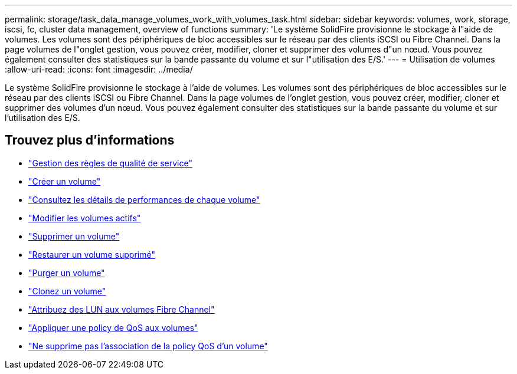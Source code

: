 ---
permalink: storage/task_data_manage_volumes_work_with_volumes_task.html 
sidebar: sidebar 
keywords: volumes, work, storage, iscsi, fc, cluster data management, overview of functions 
summary: 'Le système SolidFire provisionne le stockage à l"aide de volumes. Les volumes sont des périphériques de bloc accessibles sur le réseau par des clients iSCSI ou Fibre Channel. Dans la page volumes de l"onglet gestion, vous pouvez créer, modifier, cloner et supprimer des volumes d"un nœud. Vous pouvez également consulter des statistiques sur la bande passante du volume et sur l"utilisation des E/S.' 
---
= Utilisation de volumes
:allow-uri-read: 
:icons: font
:imagesdir: ../media/


[role="lead"]
Le système SolidFire provisionne le stockage à l'aide de volumes. Les volumes sont des périphériques de bloc accessibles sur le réseau par des clients iSCSI ou Fibre Channel. Dans la page volumes de l'onglet gestion, vous pouvez créer, modifier, cloner et supprimer des volumes d'un nœud. Vous pouvez également consulter des statistiques sur la bande passante du volume et sur l'utilisation des E/S.



== Trouvez plus d'informations

* link:concept_data_manage_volumes_quality_of_service_policies.html["Gestion des règles de qualité de service"]
* link:task_data_manage_volumes.html#create-a-volume["Créer un volume"]
* link:task_data_manage_volumes.html#view-volume-details["Consultez les détails de performances de chaque volume"]
* link:task_data_manage_volumes.html#edit-active-volumes["Modifier les volumes actifs"]
* link:task_data_manage_volumes.html#delete-a-volume["Supprimer un volume"]
* link:task_data_manage_volumes.html#restore-a-deleted-volume["Restaurer un volume supprimé"]
* link:task_data_manage_volumes.html#purge-a-volume["Purger un volume"]
* link:task_data_manage_volumes.html#clone-a-volume["Clonez un volume"]
* link:task_data_manage_volumes_assign_luns_to_fibre_channel_volumes.html["Attribuez des LUN aux volumes Fibre Channel"]
* link:task_data_manage_volumes_apply_a_qos_policy.html["Appliquer une policy de QoS aux volumes"]
* link:task_data_manage_volumes_remove_a_qos_policy_association_of_a_volume.html["Ne supprime pas l'association de la policy QoS d'un volume"]

